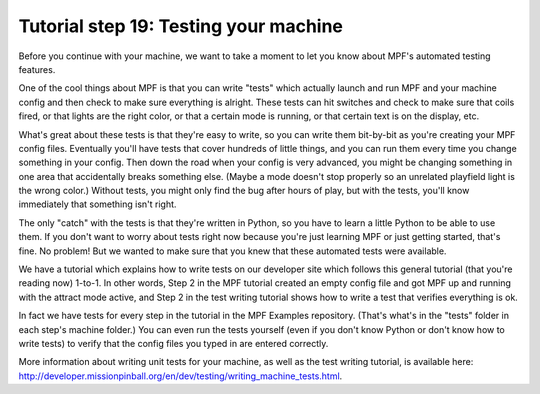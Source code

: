 Tutorial step 19: Testing your machine
======================================

Before you continue with your machine, we want to take a moment to let you know about MPF's automated testing features.

One of the cool things about MPF is that you can write "tests" which actually launch and run MPF and your
machine config and then check to make sure everything is alright. These tests can hit switches and check to
make sure that coils fired, or that lights are the right color, or that a certain mode is running, or that certain
text is on the display, etc.

What's great about these tests is that they're easy to write, so you can write them bit-by-bit as you're creating
your MPF config files. Eventually you'll have tests that cover hundreds of little things, and you can run them
every time you change something in your config. Then down the road when your config is very advanced, you might
be changing something in one area that accidentally breaks something else. (Maybe a mode doesn't stop properly so
an unrelated playfield light is the wrong color.) Without tests, you might only find the bug after hours of play,
but with the tests, you'll know immediately that something isn't right.

The only "catch" with the tests is that they're written in Python, so you have to learn a little Python to be able
to use them. If you don't want to worry about tests right now because you're just learning MPF or just getting
started, that's fine. No problem! But we wanted to make sure that you knew that these automated tests were available.

We have a tutorial which explains how to write tests on our developer site which follows this general tutorial (that
you're reading now) 1-to-1. In other words, Step 2 in the MPF tutorial created an empty config file and got MPF up
and running with the attract mode active, and Step 2 in the test writing tutorial shows how to write a test that
verifies everything is ok.

In fact we have tests for every step in the tutorial in the MPF Examples repository. (That's what's in the "tests"
folder in each step's machine folder.) You can even run the tests yourself (even if you don't know Python or don't
know how to write tests) to verify that the config files you typed in are entered correctly.

More information about writing unit tests for your machine, as well as the test writing tutorial, is available
here: `<http://developer.missionpinball.org/en/dev/testing/writing_machine_tests.html>`_.

